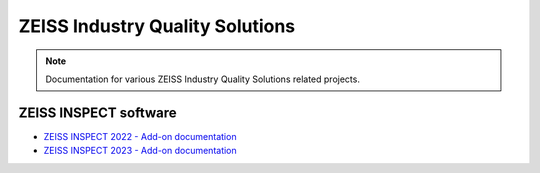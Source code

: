 ZEISS Industry Quality Solutions
================================

.. note::
   Documentation for various ZEISS Industry Quality Solutions related projects.

ZEISS INSPECT software
----------------------

* `ZEISS INSPECT 2022 - Add-on documentation <https://zeissiqs.github.io/gom-software-python-api/2022>`_
* `ZEISS INSPECT 2023 - Add-on documentation <https://zeissiqs.github.io/zeiss-inspect-addon-api/2023>`_
